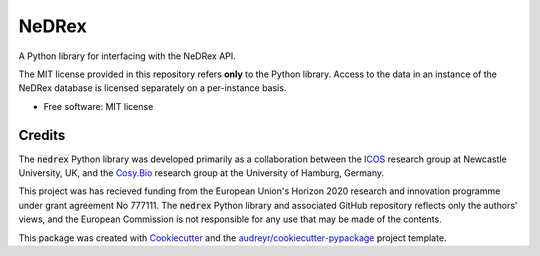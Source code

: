 ======
NeDRex
======


.. image:: https://img.shields.io/pypi/v/nedrex.svg
        :target: https://pypi.python.org/pypi/nedrex

.. image:: https://anaconda.org/djskelton/nedrex/badges/installer/conda.svg
        :target: https://anaconda.org/djskelton/nedrex

.. .. image:: https://img.shields.io/travis/james-skelton/python_nedrex.svg
..         :target: https://travis-ci.com/james-skelton/python_nedrex

.. image:: https://readthedocs.org/projects/python-nedrex/badge/?version=latest
        :target: https://python-nedrex.readthedocs.io/en/latest/?version=latest
        :alt: Documentation Status


A Python library for interfacing with the NeDRex API.

The MIT license provided in this repository refers **only** to the Python library.
Access to the data in an instance of the NeDRex database is licensed separately on a per-instance basis.

* Free software: MIT license

.. * Documentation: https://docs.google.com/document/d/1nUngfKSXkqPi_EPaD9d1w3M0SVAuhj6PY4tRMgA8RMk/edit?usp=sharing
.. * Documentation: https://python-nedrex.readthedocs.io.


Credits
-------
The :code:`nedrex` Python library was developed primarily as a collaboration between the ICOS_ research group at Newcastle University, UK, and the `Cosy.Bio`_ research group at the University of Hamburg, Germany.

This project was has recieved funding from the European Union's Horizon 2020 research and innovation programme under grant agreement No 777111.
The :code:`nedrex` Python library and associated GitHub repository reflects only the authors' views, and the European Commission is not responsible for any use that may be made of the contents.

This package was created with Cookiecutter_ and the `audreyr/cookiecutter-pypackage`_ project template.

.. _Cosy.BIO: https://www.cosy.bio/
.. _ICOS: https://ico2s.org/
.. _Repotrial: https://repo-trial.eu
.. _Cookiecutter: https://github.com/audreyr/cookiecutter
.. _`audreyr/cookiecutter-pypackage`: https://github.com/audreyr/cookiecutter-pypackage
